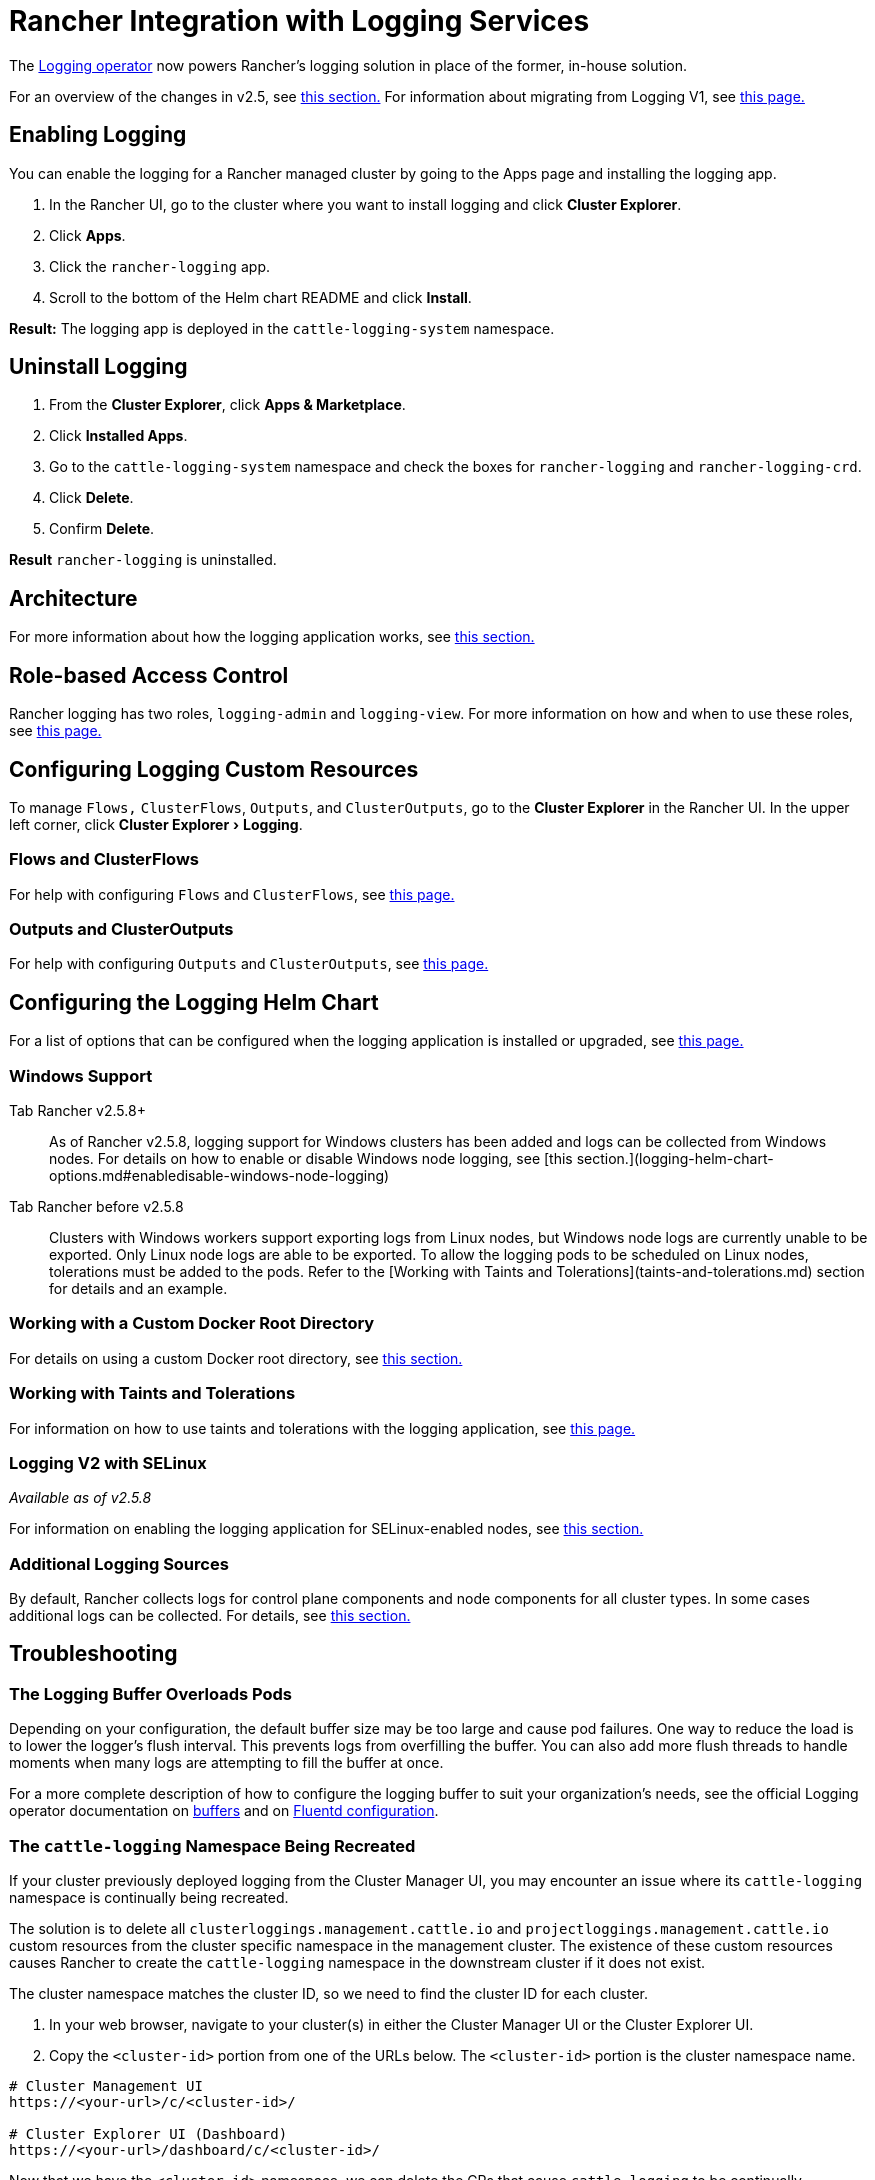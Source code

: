 = Rancher Integration with Logging Services
:description: Rancher integrates with popular logging services. Learn the requirements and benefits of integrating with logging services, and enable logging on your cluster.
:experimental:

The https://kube-logging.github.io/docs/[Logging operator] now powers Rancher's logging solution in place of the former, in-house solution.

For an overview of the changes in v2.5, see link:logging-architecture.adoc#changes-in-rancher-v25[this section.] For information about migrating from Logging V1, see xref:migrate-to-rancher-v2.5+-logging.adoc[this page.]

== Enabling Logging

You can enable the logging for a Rancher managed cluster by going to the Apps page and installing the logging app.

. In the Rancher UI, go to the cluster where you want to install logging and click *Cluster Explorer*.
. Click *Apps*.
. Click the `rancher-logging` app.
. Scroll to the bottom of the Helm chart README and click *Install*.

*Result:* The logging app is deployed in the `cattle-logging-system` namespace.

== Uninstall Logging

. From the *Cluster Explorer*, click *Apps & Marketplace*.
. Click *Installed Apps*.
. Go to the `cattle-logging-system` namespace and check the boxes for `rancher-logging` and `rancher-logging-crd`.
. Click *Delete*.
. Confirm *Delete*.

*Result* `rancher-logging` is uninstalled.

== Architecture

For more information about how the logging application works, see xref:logging-architecture.adoc[this section.]

== Role-based Access Control

Rancher logging has two roles, `logging-admin` and `logging-view`. For more information on how and when to use these roles, see xref:rbac-for-logging.adoc[this page.]

== Configuring Logging Custom Resources

To manage `Flows,` `ClusterFlows`, `Outputs`, and `ClusterOutputs`, go to the *Cluster Explorer* in the Rancher UI. In the upper left corner, click menu:Cluster Explorer[Logging].

=== Flows and ClusterFlows

For help with configuring `Flows` and `ClusterFlows`, see xref:custom-resource-configuration/flows-and-clusterflows.adoc[this page.]

=== Outputs and ClusterOutputs

For help with configuring `Outputs` and `ClusterOutputs`, see xref:custom-resource-configuration/outputs-and-clusteroutputs.adoc[this page.]

== Configuring the Logging Helm Chart

For a list of options that can be configured when the logging application is installed or upgraded, see xref:logging-helm-chart-options.adoc[this page.]

=== Windows Support

[tabs]
====
Tab Rancher v2.5.8+::
+
As of Rancher v2.5.8, logging support for Windows clusters has been added and logs can be collected from Windows nodes. For details on how to enable or disable Windows node logging, see [this section.](logging-helm-chart-options.md#enabledisable-windows-node-logging) 

Tab Rancher before v2.5.8::
+
Clusters with Windows workers support exporting logs from Linux nodes, but Windows node logs are currently unable to be exported. Only Linux node logs are able to be exported. To allow the logging pods to be scheduled on Linux nodes, tolerations must be added to the pods. Refer to the [Working with Taints and Tolerations](taints-and-tolerations.md) section for details and an example.
====

=== Working with a Custom Docker Root Directory

For details on using a custom Docker root directory, see link:logging-helm-chart-options.adoc#working-with-a-custom-docker-root-directory[this section.]

=== Working with Taints and Tolerations

For information on how to use taints and tolerations with the logging application, see xref:taints-and-tolerations.adoc[this page.]

=== Logging V2 with SELinux

_Available as of v2.5.8_

For information on enabling the logging application for SELinux-enabled nodes, see link:logging-helm-chart-options.adoc#enabling-the-logging-application-to-work-with-selinux[this section.]

=== Additional Logging Sources

By default, Rancher collects logs for control plane components and node components for all cluster types. In some cases additional logs can be collected. For details, see link:logging-helm-chart-options.adoc#additional-logging-sources[this section.]

== Troubleshooting

=== The Logging Buffer Overloads Pods

Depending on your configuration, the default buffer size may be too large and cause pod failures. One way to reduce the load is to lower the logger's flush interval. This prevents logs from overfilling the buffer. You can also add more flush threads to handle moments when many logs are attempting to fill the buffer at once.

For a more complete description of how to configure the logging buffer to suit your organization's needs, see the official Logging operator documentation on https://kube-logging.github.io/docs/configuration/plugins/outputs/buffer/[buffers] and on https://kube-logging.github.io/docs/logging-infrastructure/fluentd/[Fluentd configuration].

=== The `cattle-logging` Namespace Being Recreated

If your cluster previously deployed logging from the Cluster Manager UI, you may encounter an issue where its `cattle-logging` namespace is continually being recreated.

The solution is to delete all `clusterloggings.management.cattle.io` and `projectloggings.management.cattle.io` custom resources from the cluster specific namespace in the management cluster.
The existence of these custom resources causes Rancher to create the `cattle-logging` namespace in the downstream cluster if it does not exist.

The cluster namespace matches the cluster ID, so we need to find the cluster ID for each cluster.

. In your web browser, navigate to your cluster(s) in either the Cluster Manager UI or the Cluster Explorer UI.
. Copy the `<cluster-id>` portion from one of the URLs below. The `<cluster-id>` portion is the cluster namespace name.

[,bash]
----
# Cluster Management UI
https://<your-url>/c/<cluster-id>/

# Cluster Explorer UI (Dashboard)
https://<your-url>/dashboard/c/<cluster-id>/
----

Now that we have the `<cluster-id>` namespace, we can delete the CRs that cause `cattle-logging` to be continually recreated.
_Warning:_ ensure that logging, the version installed from the Cluster Manager UI, is not currently in use.

[,bash]
----
kubectl delete clusterloggings.management.cattle.io -n <cluster-id>
kubectl delete projectloggings.management.cattle.io -n <cluster-id>
----
